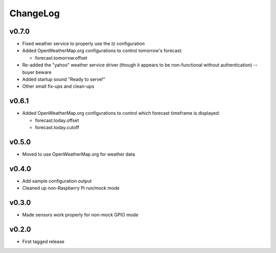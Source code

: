 =========
ChangeLog
=========


v0.7.0
======

* Fixed weather service to properly use the `tz` configuration

* Added OpenWeatherMap.org configurations to control tomorrow's
  forecast:

  * forecast.tomorrow.offset

* Re-added the "yahoo" weather service driver (though it appears to be
  non-functional without authentication) -- buyer beware

* Added startup sound "Ready to serve!"

* Other small fix-ups and clean-ups


v0.6.1
======

* Added OpenWeatherMap.org configurations to control which
  forecast timeframe is displayed:

  * forecast.today.offset
  * forecast.today.cutoff


v0.5.0
======

* Moved to use OpenWeatherMap.org for weather data


v0.4.0
======

* Add sample configuration output
* Cleaned up non-Raspberry Pi run/mock mode


v0.3.0
======

* Made sensors work properly for non-mock GPIO mode


v0.2.0
======

* First tagged release

